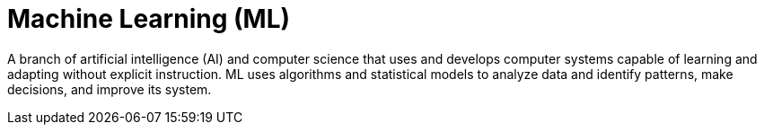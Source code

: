 = Machine Learning (ML)

A branch of artificial intelligence (AI) and computer science that uses and develops computer systems capable of learning and adapting without explicit instruction. ML uses algorithms and statistical models to analyze data and identify patterns, make decisions, and improve its system.